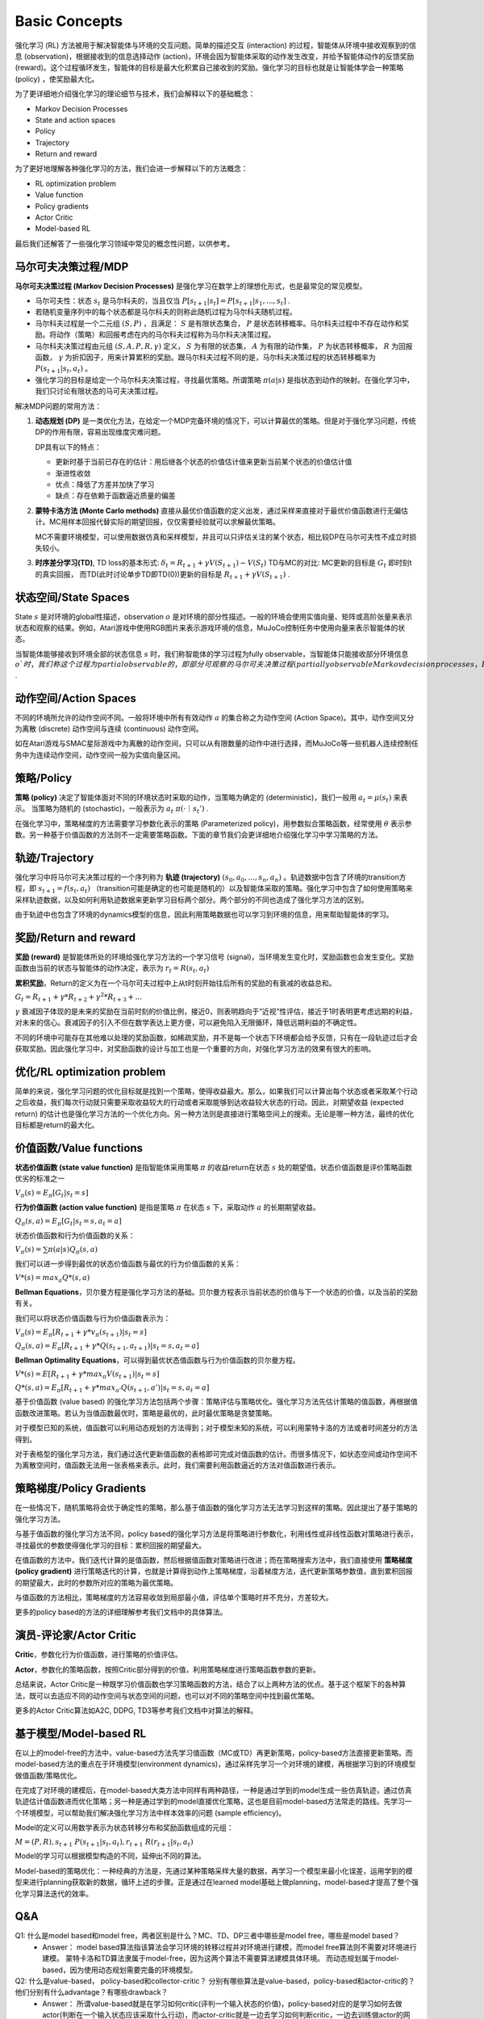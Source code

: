 Basic Concepts
^^^^^^^^^^^^^^^

强化学习 (RL) 方法被用于解决智能体与环境的交互问题。简单的描述交互 (interaction) 的过程，智能体从环境中接收观察到的信息 (observation)，根据接收到的信息选择动作 (action)，环境会因为智能体采取的动作发生改变，并给予智能体动作的反馈奖励 (reward)。这个过程循环发生，智能体的目标是最大化积累自己接收到的奖励。强化学习的目标也就是让智能体学会一种策略 (policy) ，使奖励最大化。

为了更详细地介绍强化学习的理论细节与技术，我们会解释以下的基础概念：

- Markov Decision Processes 
- State and action spaces
- Policy
- Trajectory
- Return and reward

为了更好地理解各种强化学习的方法，我们会进一步解释以下的方法概念：

- RL optimization problem
- Value function
- Policy gradients
- Actor Critic
- Model-based RL

最后我们还解答了一些强化学习领域中常见的概念性问题，以供参考。

马尔可夫决策过程/MDP
------------------
**马尔可夫决策过程 (Markov Decision Processes)** 是强化学习在数学上的理想化形式，也是最常见的常见模型。

- 马尔可夫性：状态 :math:`s_t` 是马尔科夫的，当且仅当 :math:`P[s_{t+1}|s_t] = P[s_{t+1}|s_1, ..., s_t]` .
- 若随机变量序列中的每个状态都是马尔科夫的则称此随机过程为马尔科夫随机过程。
- 马尔科夫过程是一个二元组 :math:`(S, P)` ，且满足： :math:`S` 是有限状态集合， :math:`P` 是状态转移概率。马尔科夫过程中不存在动作和奖励。将动作（策略）和回报考虑在内的马尔科夫过程称为马尔科夫决策过程。
- 马尔科夫决策过程由元组 :math:`(S, A, P, R, \gamma)` 定义， :math:`S` 为有限的状态集， :math:`A` 为有限的动作集， :math:`P` 为状态转移概率， :math:`R` 为回报函数， :math:`\gamma` 为折扣因子，用来计算累积的奖励。跟马尔科夫过程不同的是，马尔科夫决策过程的状态转移概率为 :math:`P(s_{t+1}|s_t, a_t)` 。
- 强化学习的目标是给定一个马尔科夫决策过程，寻找最优策略。所谓策略 :math:`\pi(a|s)` 是指状态到动作的映射。在强化学习中，我们只讨论有限状态的马可夫决策过程。

解决MDP问题的常用方法：

1. **动态规划 (DP)** 是一类优化方法，在给定一个MDP完备环境的情况下，可以计算最优的策略。但是对于强化学习问题，传统DP的作用有限，容易出现维度灾难问题。

   DP具有以下的特点：

   - 更新时基于当前已存在的估计：用后继各个状态的价值估计值来更新当前某个状态的价值估计值
   - 渐进性收敛
   - 优点：降低了方差并加快了学习
   - 缺点：存在依赖于函数逼近质量的偏差


2. **蒙特卡洛方法 (Monte Carlo methods)** 直接从最优价值函数的定义出发，通过采样来直接对于最优价值函数进行无偏估计。MC用样本回报代替实际的期望回报，仅仅需要经验就可以求解最优策略。

   MC不需要环境模型，可以使用数据仿真和采样模型，并且可以只评估关注的某个状态，相比较DP在马尔可夫性不成立时损失较小。


3. **时序差分学习(TD)**, TD loss的基本形式: :math:`\delta_{t} = R_{t+1} + \gamma V(S_{t+1}) - V(S_t)`
   TD与MC的对比: MC更新的目标是 :math:`G_t` 即时刻t的真实回报， 而TD(此时讨论单步TD即TD(0))更新的目标是 :math:`R_{t+1} + \gamma V(S_{t+1})` .


状态空间/State Spaces
--------------------
State :math:`s` 是对环境的global性描述，observation :math:`o` 是对环境的部分性描述。一般的环境会使用实值向量、矩阵或高阶张量来表示状态和观察的结果。例如，Atari游戏中使用RGB图片来表示游戏环境的信息，MuJoCo控制任务中使用向量来表示智能体的状态。

当智能体能够接收到环境全部的状态信息 :math:`s` 时，我们称智能体的学习过程为fully observable，当智能体只能接收部分环境信息 :math:`o`时，我们称这个过程为partial observable的，即部分可观察的马尔可夫决策过程 (partially observable Markov decision processes，POMDP)，组成部分为  :math:`(O, A, P, R, \gamma)` .


动作空间/Action Spaces
---------------------
不同的环境所允许的动作空间不同。一般将环境中所有有效动作 :math:`a` 的集合称之为动作空间 (Action Space)。其中，动作空间又分为离散 (discrete) 动作空间与连续 (continuous) 动作空间。

如在Atari游戏与SMAC星际游戏中为离散的动作空间，只可以从有限数量的动作中进行选择，而MuJoCo等一些机器人连续控制任务中为连续动作空间，动作空间一般为实值向量区间。


策略/Policy
-----------
**策略 (policy)** 决定了智能体面对不同的环境状态时采取的动作，当策略为确定的 (deterministic)，我们一般用 :math:`a_t = \mu(s_t)` 来表示。
当策略为随机的 (stochastic)，一般表示为 :math:`a_t ~ \pi(·｜s_t')` .

在强化学习中，策略梯度的方法需要学习参数化表示的策略 (Parameterized policy)，用参数拟合策略函数，经常使用 :math:`\theta` 表示参数。另一种基于价值函数的方法则不一定需要策略函数。下面的章节我们会更详细地介绍强化学习中学习策略的方法。


轨迹/Trajectory
---------------
强化学习中将马尔可夫决策过程的一个序列称为 **轨迹 (trajectory)** :math:`(s_0, a_0, ..., s_n, a_n)` 。轨迹数据中包含了环境的transition方程，即 :math:`s_{t+1} = f(s_t, a_t)` （transition可能是确定的也可能是随机的）以及智能体采取的策略。强化学习中包含了如何使用策略来采样轨迹数据，以及如何利用轨迹数据来更新学习目标两个部分。两个部分的不同也造成了强化学习方法的区别。

由于轨迹中也包含了环境的dynamics模型的信息，因此利用策略数据也可以学习到环境的信息，用来帮助智能体的学习。


奖励/Return and reward
---------------------
**奖励 (reward)** 是智能体所处的环境给强化学习方法的一个学习信号 (signal)，当环境发生变化时，奖励函数也会发生变化。奖励函数由当前的状态与智能体的动作决定，表示为 :math:`r_t = R(s_t, a_t)`

**累积奖励**，Return的定义为在一个马尔可夫过程中上从t时刻开始往后所有的奖励的有衰减的收益总和。

:math:`G_t = R_{t+1}+\gamma * R_{t+2}+{\gamma}^2 * R_{t+3}+ ...`

:math:`\gamma` 衰减因子体现的是未来的奖励在当前时刻的价值比例，接近0，则表明趋向于“近视”性评估，接近于1时表明更考虑远期的利益，对未来的信心。衰减因子的引入不但在数学表达上更方便，可以避免陷入无限循环，降低远期利益的不确定性。

不同的环境中可能存在其他难以处理的奖励函数，如稀疏奖励，并不是每一个状态下环境都会给予反馈，只有在一段轨迹过后才会获取奖励。因此强化学习中，对奖励函数的设计与加工也是一个重要的方向，对强化学习方法的效果有很大的影响。


优化/RL optimization problem
------------------------
简单的来说，强化学习问题的优化目标就是找到一个策略，使得收益最大。那么，如果我们可以计算出每个状态或者采取某个行动之后收益，我们每次行动就只需要采取收益较大的行动或者采取能够到达收益较大状态的行动。因此，对期望收益 (expected return) 的估计也是强化学习方法的一个优化方向。另一种方法则是直接进行策略空间上的搜索。无论是哪一种方法，最终的优化目标都是return的最大化。


价值函数/Value functions
-----------------------
**状态价值函数 (state value function)** 是指智能体采用策略 :math:`\pi` 的收益return在状态 :math:`s` 处的期望值。状态价值函数是评价策略函数优劣的标准之一

:math:`V_{\pi}(s) = E_{\pi}[G_t|s_t=s]`

**行为价值函数 (action value function)** 是指是策略 :math:`\pi` 在状态 :math:`s` 下，采取动作 :math:`a` 的长期期望收益。

:math:`Q_{\pi}(s, a) = E_{\pi}[G_t|s_t=s, a_t=a]`

状态价值函数和行为价值函数的关系：

:math:`V_{\pi}(s) = \sum \pi(a|s)Q_{\pi}(s,a)`

我们可以进一步得到最优的状态价值函数与最优的行为价值函数的关系：

:math:`V*(s)=max_a Q*(s, a)`


**Bellman Equations**，贝尔曼方程是强化学习方法的基础。贝尔曼方程表示当前状态的价值与下一个状态的价值，以及当前的奖励有关。

我们可以将状态价值函数与行为价值函数表示为：

:math:`V_{\pi}(s) = E_{\pi}[R_{t+1}+\gamma * v_{\pi}(s_{t+1})|s_t=s]`

:math:`Q_{\pi}(s, a) = E_{\pi}[R_{t+1}+\gamma * Q(s_{t+1},a_{t+1})|s_t=s, a_t=a]`

**Bellman Optimality Equations**，可以得到最优状态值函数与行为价值函数的贝尔曼方程。

:math:`V*(s)=E[R_{t+1} + \gamma * max_{\pi}V(s_{t+1})|s_t=s]`

:math:`Q*(s, a) = E_{\pi}[R_{t+1}+\gamma * max_{a'}Q(s_{t+1},a')|s_t=s, a_t=a]`

基于价值函数 (value based) 的强化学习方法包括两个步骤：策略评估与策略优化。强化学习方法先估计策略的值函数，再根据值函数改进策略。若认为当值函数最优时，策略是最优的，此时最优策略是贪婪策略。

对于模型已知的系统，值函数可以利用动态规划的方法得到；对于模型未知的系统，可以利用蒙特卡洛的方法或者时间差分的方法得到。

对于表格型的强化学习方法，我们通过迭代更新值函数的表格即可完成对值函数的估计。而很多情况下，如状态空间或动作空间不为离散空间时，值函数无法用一张表格来表示。此时，我们需要利用函数逼近的方法对值函数进行表示。


策略梯度/Policy Gradients
------------------------
在一些情况下，随机策略将会优于确定性的策略，那么基于值函数的强化学习方法无法学习到这样的策略。因此提出了基于策略的强化学习方法。

与基于值函数的强化学习方法不同，policy based的强化学习方法是将策略进行参数化，利用线性或非线性函数对策略进行表示，寻找最优的参数使得强化学习的目标：累积回报的期望最大。

在值函数的方法中，我们迭代计算的是值函数，然后根据值函数对策略进行改进；而在策略搜索方法中，我们直接使用 **策略梯度 (policy gradient)** 进行策略迭代的计算，也就是计算得到动作上策略梯度，沿着梯度方法，迭代更新策略参数值，直到累积回报的期望最大，此时的参数所对应的策略为最优策略。

与值函数的方法相比，策略梯度的方法容易收敛到局部最小值，评估单个策略时并不充分，方差较大。

更多的policy based的方法的详细理解参考我们文档中的具体算法。


演员-评论家/Actor Critic
-----------------------
**Critic**，参数化行为价值函数，进行策略的价值评估。

**Actor**，参数化的策略函数，按照Critic部分得到的价值，利用策略梯度进行策略函数参数的更新。

总结来说，Actor Critic是一种既学习价值函数也学习策略函数的方法，结合了以上两种方法的优点。基于这个框架下的各种算法，既可以去适应不同的动作空间与状态空间的问题，也可以对不同的策略空间中找到最优策略。

更多的Actor Critic算法如A2C, DDPG, TD3等参考我们文档中对算法的解释。


基于模型/Model-based RL
----------------------
在以上的model-free的方法中，value-based方法先学习值函数（MC或TD）再更新策略，policy-based方法直接更新策略。而model-based方法的重点在于环境模型(environment dynamics)，通过采样先学习一个对环境的建模，再根据学习到的环境模型做值函数/策略优化。

在完成了对环境的建模后，在model-based大类方法中同样有两种路径，一种是通过学到的model生成一些仿真轨迹，通过仿真轨迹估计值函数进而优化策略；另一种是通过学到的model直接优化策略，这也是目前model-based方法常走的路线。先学习一个环境模型，可以帮助我们解决强化学习方法中样本效率的问题 (sample efficiency)。

Model的定义可以用数学表示为状态转移分布和奖励函数组成的元组： 

:math:`M=(P,R), s_{t+1}~P(s_{t+1}|s_t, a_t), r_{t+1}~R(r_{t+1}|s_t, a_t)`

Model的学习可以根据模型构造的不同，延伸出不同的算法。

Model-based的策略优化：一种经典的方法是，先通过某种策略采样大量的数据，再学习一个模型来最小化误差，运用学到的模型来进行planning获取新的数据，循环上述的步骤。正是通过在learned model基础上做planning，model-based才提高了整个强化学习算法迭代的效率。


Q&A
----
Q1: 什么是model based和model free，两者区别是什么？MC、TD、DP三者中哪些是model free，哪些是model based？
 - Answer：
   model based算法指该算法会学习环境的转移过程并对环境进行建模，而model free算法则不需要对环境进行建模。
   蒙特卡洛和TD算法隶属于model-free，因为这两个算法不需要算法建模具体环境。
   而动态规划属于model-based，因为使用动态规划需要完备的环境模型。

Q2: 什么是value-based， policy-based和collector-critic？ 分别有哪些算法是value-based，policy-based和actor-critic的？他们分别有什么advantage？有哪些drawback？
 - Answer：
   所谓value-based就是在学习如何critic(评判一个输入状态的价值)，policy-based对应的是学习如何去做actor(判断在一个输入状态应该采取什么行动)，而actor-critic就是一边去学习如何判断critic，一边去训练做actor的网络。
   具体关系用下图就能很好解释：
      
.. image:: images/actor-critic.jpg
   :scale: 30 %

Q3: 什么是on-policy和off-policy？
 - Answer：on-policy是使用当前的策略进行训练，用于生成采样数据序列的策略和用于实际决策的待评估和改进策略是相同的。 
   off-policy则是可以使用之前过程中的策略进行训练，用于生成采样数据序列的策略和用于实际决策的待评估和改进策略是不同的，即生成的数据“离开”了待优化的策略锁决定的决策序列轨迹。
   on-policy和off-policy只是训练方式的界限，在有时一个算法甚至可能有on-policy和off-policy的不同实现，理解概念即可。

Q4: 什么是online training和offline training？我们通常如何实现offline training？
 - Answer： Offline training即是training时不使用collector与环境进行交互，而是直接使用fixed dataset作为算法的输入， 比如behavior cloning就是经典的Offline training算法。 我们通常使用batch为单位将fixed dataset输入，因此offline RL又称Batch RL。


Q5: 什么是expolration and expolitation？我们通常使用哪些方法平衡expolration and expolitation？
 - Answer：Expolration即是RL中的agent需要不断的去探索环境的不同状态，而Expolitation则是agent需要去选择当前状态下尽可能的收益高的动作。
   平衡expolration and expolitation有很多种方式，在不同的算法中有不同的实现，比如可以采用一定概率选择随机动作，或者在动作选择时加入一定噪声等方式。

Q6: 什么是discrete space和continuous space？我们哪些算法适用于discrete space？哪些算法适用于continuous space？
 - Answer：discrete space就是环境的动作空间离散，比如玩石头剪刀布时我们的动作就是离散的三种动作。continuous space环境的动作空间连续，比如我们在开车的时候控制方向盘的角度，或者机械臂在抓取过程中各个关节的控制，就是连续的动作。

Q7: 为什么要使用replay buffer？experience replay作用在哪里？
 - Answer：通过使用replay buffer我们可以将experience存入buffer，而在之后的训练中取出buffer中的experience使用。经验回放技术（experience replay）就是将系统探索环境获得的样本保存起来，然后从中采样出样本以更新模型参数。

Q8: 算法中的value(state function), Q值(state-action function)和advantage分别是什么意思？
 - Answer：
   Value即是算法中的 :math:`V(S_t)`， 代表某时刻某个状态下的状态价值函数，即某个策略经过该状态之后预计能得到的reward数值。
   Q值即是算法中的 :math:`Q(S_t, A_t）`，代表某时刻某个状态下选择了某个动作后的状态动作价值函数，经过该状态说选择某个动作之后预计能得到的reward数值。
   Advantage则是与动作相关的 :math:`A(S_t, A_t) = Q(S_t, A_t) - V(S_t)`， 代表某时刻某个状态下选择了某个动作相比与选择其他动作的优势，预计比选择其他动作之后能多获得多少reward数值。

